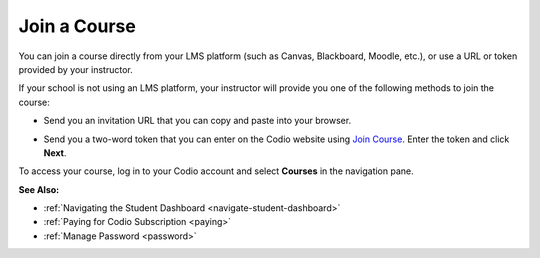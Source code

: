 .. meta::
   :description: Join a course directly from your LMS platform (such as Canvas, Blackboard, Moodle, etc.), or use a URL or token provided by your instructor.
   
.. _joining:

Join a Course
=============

You can join a course directly from your LMS platform (such as Canvas, Blackboard, Moodle, etc.), or use a URL or token provided by your instructor.

If your school is not using an LMS platform, your instructor will provide you one of the following methods to join the course:

- Send you an invitation URL that you can copy and paste into your browser.

- Send you a two-word token that you can enter on the Codio website using `Join Course  <https://codio.com/p/join-class>`_. Enter the token and click **Next**.

  .. image:: /img/joinclass.png
     :alt: Join Course


To access your course, log in to your Codio account and select **Courses** in the navigation pane.

**See Also:**

- :ref:`Navigating the Student Dashboard <navigate-student-dashboard>`
- :ref:`Paying for Codio Subscription <paying>`
- :ref:`Manage Password <password>`



